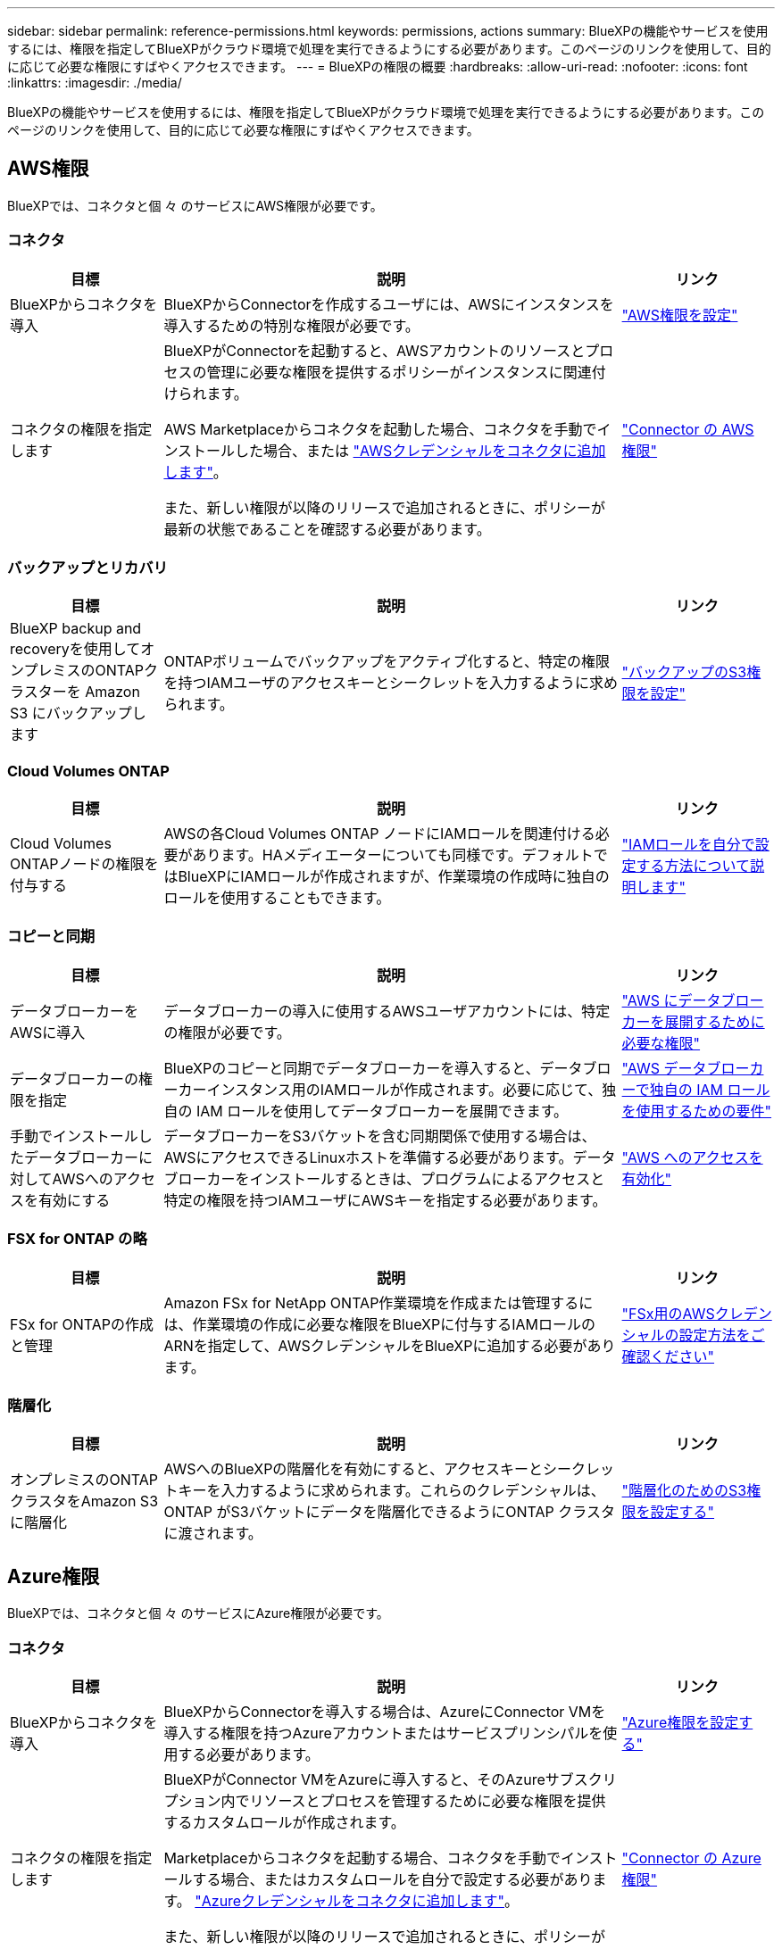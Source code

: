 ---
sidebar: sidebar 
permalink: reference-permissions.html 
keywords: permissions, actions 
summary: BlueXPの機能やサービスを使用するには、権限を指定してBlueXPがクラウド環境で処理を実行できるようにする必要があります。このページのリンクを使用して、目的に応じて必要な権限にすばやくアクセスできます。 
---
= BlueXPの権限の概要
:hardbreaks:
:allow-uri-read: 
:nofooter: 
:icons: font
:linkattrs: 
:imagesdir: ./media/


[role="lead"]
BlueXPの機能やサービスを使用するには、権限を指定してBlueXPがクラウド環境で処理を実行できるようにする必要があります。このページのリンクを使用して、目的に応じて必要な権限にすばやくアクセスできます。



== AWS権限

BlueXPでは、コネクタと個 々 のサービスにAWS権限が必要です。



=== コネクタ

[cols="20,60,20"]
|===
| 目標 | 説明 | リンク 


| BlueXPからコネクタを導入 | BlueXPからConnectorを作成するユーザには、AWSにインスタンスを導入するための特別な権限が必要です。 | link:task-install-connector-aws-bluexp.html#step-2-set-up-aws-permissions["AWS権限を設定"] 


| コネクタの権限を指定します | BlueXPがConnectorを起動すると、AWSアカウントのリソースとプロセスの管理に必要な権限を提供するポリシーがインスタンスに関連付けられます。

AWS Marketplaceからコネクタを起動した場合、コネクタを手動でインストールした場合、または link:task-adding-aws-accounts.html#add-additional-credentials-to-a-connector["AWSクレデンシャルをコネクタに追加します"]。

また、新しい権限が以降のリリースで追加されるときに、ポリシーが最新の状態であることを確認する必要があります。 | link:reference-permissions-aws.html["Connector の AWS 権限"] 
|===


=== バックアップとリカバリ

[cols="20,60,20"]
|===
| 目標 | 説明 | リンク 


| BlueXP backup and recoveryを使用してオンプレミスのONTAPクラスターを Amazon S3 にバックアップします | ONTAPボリュームでバックアップをアクティブ化すると、特定の権限を持つIAMユーザのアクセスキーとシークレットを入力するように求められます。 | https://docs.netapp.com/us-en/bluexp-backup-recovery/prev-ontap-backup-onprem-aws.html#set-up-s3-permissions["バックアップのS3権限を設定"^] 
|===


=== Cloud Volumes ONTAP

[cols="20,60,20"]
|===
| 目標 | 説明 | リンク 


| Cloud Volumes ONTAPノードの権限を付与する | AWSの各Cloud Volumes ONTAP ノードにIAMロールを関連付ける必要があります。HAメディエーターについても同様です。デフォルトではBlueXPにIAMロールが作成されますが、作業環境の作成時に独自のロールを使用することもできます。 | https://docs.netapp.com/us-en/bluexp-cloud-volumes-ontap/task-set-up-iam-roles.html["IAMロールを自分で設定する方法について説明します"^] 
|===


=== コピーと同期

[cols="20,60,20"]
|===
| 目標 | 説明 | リンク 


| データブローカーをAWSに導入 | データブローカーの導入に使用するAWSユーザアカウントには、特定の権限が必要です。 | https://docs.netapp.com/us-en/bluexp-copy-sync/task-installing-aws.html#permissions-required-to-deploy-the-data-broker-in-aws["AWS にデータブローカーを展開するために必要な権限"^] 


| データブローカーの権限を指定 | BlueXPのコピーと同期でデータブローカーを導入すると、データブローカーインスタンス用のIAMロールが作成されます。必要に応じて、独自の IAM ロールを使用してデータブローカーを展開できます。 | https://docs.netapp.com/us-en/bluexp-copy-sync/task-installing-aws.html#requirements-to-use-your-own-iam-role-with-the-aws-data-broker["AWS データブローカーで独自の IAM ロールを使用するための要件"^] 


| 手動でインストールしたデータブローカーに対してAWSへのアクセスを有効にする | データブローカーをS3バケットを含む同期関係で使用する場合は、AWSにアクセスできるLinuxホストを準備する必要があります。データブローカーをインストールするときは、プログラムによるアクセスと特定の権限を持つIAMユーザにAWSキーを指定する必要があります。 | https://docs.netapp.com/us-en/bluexp-copy-sync/task-installing-linux.html#enabling-access-to-aws["AWS へのアクセスを有効化"^] 
|===


=== FSX for ONTAP の略

[cols="20,60,20"]
|===
| 目標 | 説明 | リンク 


| FSx for ONTAPの作成と管理 | Amazon FSx for NetApp ONTAP作業環境を作成または管理するには、作業環境の作成に必要な権限をBlueXPに付与するIAMロールのARNを指定して、AWSクレデンシャルをBlueXPに追加する必要があります。 | https://docs.netapp.com/us-en/bluexp-fsx-ontap/requirements/task-setting-up-permissions-fsx.html["FSx用のAWSクレデンシャルの設定方法をご確認ください"^] 
|===


=== 階層化

[cols="20,60,20"]
|===
| 目標 | 説明 | リンク 


| オンプレミスのONTAPクラスタをAmazon S3に階層化 | AWSへのBlueXPの階層化を有効にすると、アクセスキーとシークレットキーを入力するように求められます。これらのクレデンシャルは、ONTAP がS3バケットにデータを階層化できるようにONTAP クラスタに渡されます。 | https://docs.netapp.com/us-en/bluexp-tiering/task-tiering-onprem-aws.html#set-up-s3-permissions["階層化のためのS3権限を設定する"^] 
|===


== Azure権限

BlueXPでは、コネクタと個 々 のサービスにAzure権限が必要です。



=== コネクタ

[cols="20,60,20"]
|===
| 目標 | 説明 | リンク 


| BlueXPからコネクタを導入 | BlueXPからConnectorを導入する場合は、AzureにConnector VMを導入する権限を持つAzureアカウントまたはサービスプリンシパルを使用する必要があります。 | link:task-install-connector-azure-bluexp.html#connector-custom-role["Azure権限を設定する"] 


| コネクタの権限を指定します  a| 
BlueXPがConnector VMをAzureに導入すると、そのAzureサブスクリプション内でリソースとプロセスを管理するために必要な権限を提供するカスタムロールが作成されます。

Marketplaceからコネクタを起動する場合、コネクタを手動でインストールする場合、またはカスタムロールを自分で設定する必要があります。 link:task-adding-azure-accounts.html#add-additional-azure-credentials-to-bluexp["Azureクレデンシャルをコネクタに追加します"]。

また、新しい権限が以降のリリースで追加されるときに、ポリシーが最新の状態であることを確認する必要があります。
 a| 
link:reference-permissions-azure.html["Connector の Azure 権限"]

|===


=== バックアップとリカバリ

[cols="20,60,20"]
|===
| 目標 | 説明 | リンク 


| Cloud Volumes ONTAP をAzure BLOB ストレージにバックアップする  a| 
BlueXPのバックアップとリカバリを使用してCloud Volumes ONTAPをバックアップする場合は、次のシナリオでコネクタに権限を追加する必要があります。

* 「検索と復元」機能を使用する場合
* 顧客管理の暗号化キー（CMEK）を使用する場合

 a| 
* https://docs.netapp.com/us-en/bluexp-backup-recovery/prev-ontap-backup-cvo-azure.html["バックアップとリカバリを使用して、 Cloud Volumes ONTAPデータを Azure Blob ストレージにバックアップします。"^]




| オンプレミスのONTAPクラスターを Azure BLOB ストレージにバックアップする | BlueXP バックアップとリカバリを使用してオンプレミスの ONTAP クラスターをバックアップする場合は、「検索と復元」機能を使用するために、コネクタに権限を追加する必要があります。 | https://docs.netapp.com/us-en/bluexp-backup-recovery/prev-ontap-backup-onprem-azure.html["バックアップとリカバリを使用してオンプレミスの ONTAPデータを Azure Blob ストレージにバックアップする"^] 
|===


=== コピーと同期

[cols="20,60,20"]
|===
| 目標 | 説明 | リンク 


| Azureにデータブローカーを導入 | データブローカーの導入に使用するAzureユーザアカウントに、必要な権限が付与されている必要があります。 | https://docs.netapp.com/us-en/bluexp-copy-sync/task-installing-azure.html#permissions-required-to-deploy-the-data-broker-in-azure["Azureにデータブローカーを導入するための権限が必要です"^] 
|===


== Google Cloud権限

BlueXPでは、コネクタと個 々 のサービスにGoogle Cloudの権限が必要です。



=== コネクタ

[cols="20,60,20"]
|===
| 目標 | 説明 | リンク 


| BlueXPからコネクタを導入 | BlueXPからConnectorを導入するGoogle Cloudユーザーには、Google CloudにConnectorを導入するための特定の権限が必要です。 | link:task-install-connector-google-bluexp-gcloud.html#step-2-set-up-permissions-to-create-the-connector["コネクタを作成するための権限を設定する"] 


| コネクタの権限を指定します | Connector VMインスタンスのサービスアカウントには、日常処理に対する特定の権限が必要です。導入時にサービスアカウントをコネクタに関連付ける必要があります。

また、新しい権限が以降のリリースで追加されるときに、ポリシーが最新の状態であることを確認する必要があります。 | link:task-install-connector-google-bluexp-gcloud.html#step-3-set-up-permissions-for-the-connector["コネクタの権限を設定します"] 
|===


=== バックアップとリカバリ

[cols="20,60,20"]
|===
| 目標 | 説明 | リンク 


| Cloud Volumes ONTAP を Google Cloud にバックアップ  a| 
BlueXPのバックアップとリカバリを使用してCloud Volumes ONTAPをバックアップする場合は、次のシナリオでコネクタに権限を追加する必要があります。

* 「検索と復元」機能を使用する場合
* 顧客管理の暗号化キー（CMEK）を使用する場合

 a| 
* https://docs.netapp.com/us-en/bluexp-backup-recovery/prev-ontap-backup-cvo-gcp.html["バックアップとリカバリを使用して、 Cloud Volumes ONTAPデータを Google Cloud Storage にバックアップします。"^]
* https://docs.netapp.com/us-en/bluexp-backup-recovery/prev-ontap-backup-cvo-gcp.html[CMEK の権限^]




| オンプレミスのONTAPクラスタをGoogle Cloudにバックアップ | BlueXP バックアップとリカバリを使用してオンプレミスの ONTAP クラスターをバックアップする場合は、「検索と復元」機能を使用するために、コネクタに権限を追加する必要があります。 | https://docs.netapp.com/us-en/bluexp-backup-recovery/prev-ontap-backup-onprem-gcp.html["検索と復元機能の権限"^] 
|===


=== Cloud Volumes Service for Google Cloud

[cols="20,60,20"]
|===
| 目標 | 説明 | リンク 


| Cloud Volumes Service for Google Cloudの詳細 | BlueXPでは、Google Cloudサービスアカウントを使用してCloud Volumes Service APIにアクセスし、適切な権限を付与する必要があります。 | https://docs.netapp.com/us-en/bluexp-cloud-volumes-service-gcp/task-set-up-google-cloud.html["サービスアカウントを設定します"^] 
|===


=== コピーと同期

[cols="20,60,20"]
|===
| 目標 | 説明 | リンク 


| Google Cloudにデータブローカーを導入 | データブローカーを導入するGoogle Cloudユーザに必要な権限が割り当てられていることを確認します。 | https://docs.netapp.com/us-en/bluexp-copy-sync/task-installing-gcp.html#permissions-required-to-deploy-the-data-broker-in-google-cloud["Google Cloud にデータブローカーを導入するための権限が必要です"^] 


| 手動でインストールしたデータブローカーに対してGoogle Cloudへのアクセスを有効にする | Google Cloud Storage バケットを含む同期関係でデータブローカーを使用する場合は、 Google Cloud アクセス用の Linux ホストを準備しておく必要があります。データブローカーをインストールする場合、特定の権限を持つサービスアカウントにキーを提供する必要があります。 | https://docs.netapp.com/us-en/bluexp-copy-sync/task-installing-linux.html#enabling-access-to-google-cloud["Google Cloud へのアクセスを有効にします"^] 
|===


== StorageGRIDケンケン

BlueXPでは、2つのサービスに対してStorageGRID権限が必要です。



=== バックアップとリカバリ

[cols="20,60,20"]
|===
| 目標 | 説明 | リンク 


| オンプレミスのONTAPクラスタをStorageGRIDにバックアップ | StorageGRIDをONTAPクラスタのバックアップターゲットとして準備する際、特定の権限を持つIAMユーザのアクセスキーとシークレットを入力するように求められます。 | https://docs.netapp.com/us-en/bluexp-backup-recovery/prev-ontap-backup-onprem-storagegrid.html["バックアップターゲットとしてStorageGRIDを準備します"^] 
|===


=== 階層化

[cols="20,60,20"]
|===
| 目標 | 説明 | リンク 


| オンプレミスのONTAPクラスタをStorageGRIDに階層化 | StorageGRIDへのBlueXPの階層化をセットアップするときは、S3のアクセスキーとシークレットキーを使用してBlueXPの階層化を提供する必要があります。BlueXPの階層化サービスでは、このキーを使用してバケットにアクセスします。 | https://docs.netapp.com/us-en/bluexp-backup-recovery/prev-ontap-backup-onprem-storagegrid.html["StorageGRIDへの階層化を準備"^] 
|===